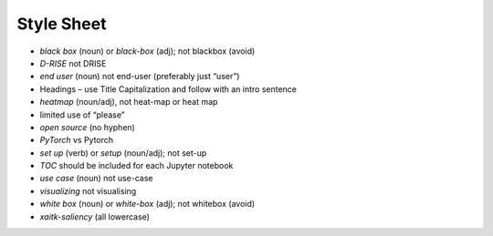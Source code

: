 Style Sheet
===========


•	*black box* (noun) or *black-box* (adj); not blackbox (avoid)
•	*D-RISE* not DRISE
•	*end user* (noun) not end-user (preferably just “user”)
•	Headings – use Title Capitalization and follow with an intro sentence
•	*heatmap* (noun/adj), not heat-map or heat map
•	limited use of “please”
•	*open source* (no hyphen)
•	*PyTorch* vs Pytorch
•	*set up* (verb) or *setup* (noun/adj); not set-up
•	*TOC* should be included for each Jupyter notebook
•	*use case* (noun) not use-case
•	*visualizing* not visualising
•	*white box* (noun) or *white-box* (adj); not whitebox (avoid)
•	*xaitk-saliency* (all lowercase)
